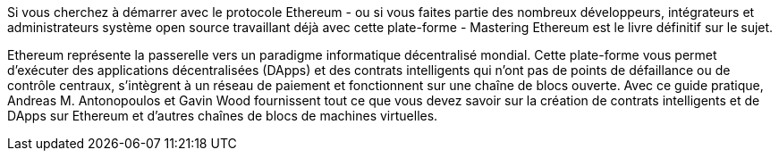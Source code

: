 Si vous cherchez à démarrer avec le protocole Ethereum - ou si vous faites partie des nombreux développeurs, intégrateurs et administrateurs système open source travaillant déjà avec cette plate-forme - Mastering Ethereum est le livre définitif sur le sujet.

Ethereum représente la passerelle vers un paradigme informatique décentralisé mondial. Cette plate-forme vous permet d'exécuter des applications décentralisées (DApps) et des contrats intelligents qui n'ont pas de points de défaillance ou de contrôle centraux, s'intègrent à un réseau de paiement et fonctionnent sur une chaîne de blocs ouverte. Avec ce guide pratique, Andreas M. Antonopoulos et Gavin Wood fournissent tout ce que vous devez savoir sur la création de contrats intelligents et de DApps sur Ethereum et d'autres chaînes de blocs de machines virtuelles.